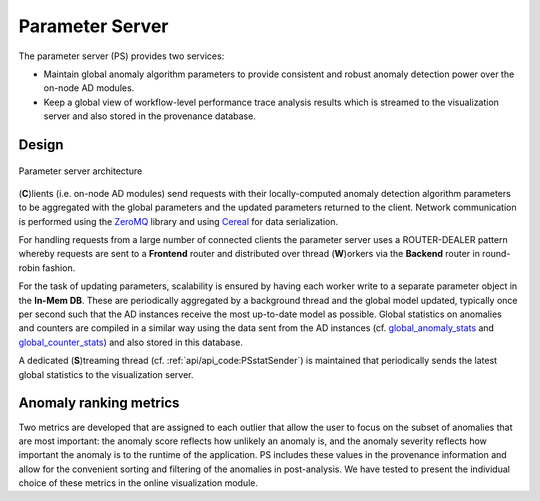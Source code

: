 ****************
Parameter Server
****************

The parameter server (PS) provides two services:

- Maintain global anomaly algorithm parameters to provide consistent and robust anomaly detection power over the on-node AD modules.
- Keep a global view of workflow-level performance trace analysis results which is streamed to the visualization server and also stored in the provenance database.

Design
------

.. figure:: img/ps.png
   :align: center
   :scale: 50 %
   :alt: Simple parameter server architecture

   Parameter server architecture

(**C**)lients (i.e. on-node AD modules) send requests with their locally-computed anomaly detection algorithm parameters to be aggregated with the global parameters and the updated parameters returned to the client. Network communication is performed using the `ZeroMQ <https://zeromq.org>`_ library and using `Cereal <https://uscilab.github.io/cereal/>`_ for data serialization.

For handling requests from a large number of connected clients the parameter server uses a ROUTER-DEALER pattern whereby requests are sent to a **Frontend** router and distributed over thread (**W**)orkers via the **Backend** router in round-robin fashion.

For the task of updating parameters, scalability is ensured by having each worker write to a separate parameter object in the **In-Mem DB**. These are periodically aggregated by a background thread and the global model updated, typically once per second such that the AD instances receive the most up-to-date model as possible. Global statistics on anomalies and counters are compiled in a similar way using the data sent from the AD instances (cf. `global_anomaly_stats <../api/api_code.html#global-anomaly-stats>`__ and `global_counter_stats <../api/api_code.html#global-counter-stats>`__) and also stored in this database.

A dedicated (**S**)treaming thread (cf. :ref:`api/api_code:PSstatSender`) is maintained that periodically sends the latest global statistics to the visualization server.

Anomaly ranking metrics
-----------------------

Two metrics are developed that are assigned to each outlier that allow the user to focus on the subset of anomalies that are most important:
the anomaly score reflects how unlikely an anomaly is, and the anomaly severity reflects how important the anomaly is to the runtime of the application.
PS includes these values in the provenance information and allow for the convenient sorting and filtering
of the anomalies in post-analysis. We have tested to present the individual choice of these metrics in the
online visualization module.

..
  While testing has demonstratedThis simple parameter server becomes a bottleneck as the number of requests (or clients) are increasing.
  In the following subsection, we will describe the scalable parameter server.
  Scalable Parameter Server
  -------------------------
  TBD
